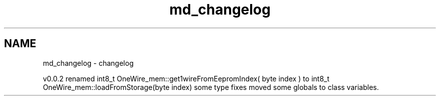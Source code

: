 .TH "md_changelog" 3 "Mon Nov 21 2022" "Version 0.0.1" "1-wire_io" \" -*- nroff -*-
.ad l
.nh
.SH NAME
md_changelog \- changelog 
.PP
v0\&.0\&.2 renamed int8_t OneWire_mem::get1wireFromEepromIndex( byte index ) to int8_t OneWire_mem::loadFromStorage(byte index) some type fixes moved some globals to class variables\&. 
